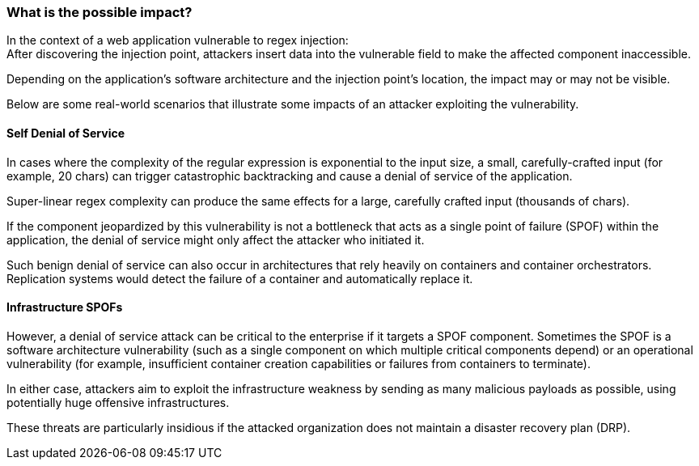 === What is the possible impact?

In the context of a web application vulnerable to regex injection: +
After discovering the injection point, attackers insert data into the
vulnerable field to make the affected component inaccessible.


Depending on the application's software architecture and the injection point's
location, the impact may or may not be visible.

Below are some real-world scenarios that illustrate some impacts of an attacker
exploiting the vulnerability.

==== Self Denial of Service

In cases where the complexity of the regular expression is exponential to the
input size, a small, carefully-crafted input (for example, 20 chars) can
trigger catastrophic backtracking and cause a denial of service of the
application. 

Super-linear regex complexity can produce the same effects for a large,
carefully crafted input (thousands of chars).

If the component jeopardized by this vulnerability is not a bottleneck that
acts as a single point of failure (SPOF) within the application, the denial of
service might only affect the attacker who initiated it.

Such benign denial of service can also occur in architectures that rely heavily
on containers and container orchestrators. Replication systems would detect the
failure of a container and automatically replace it.

==== Infrastructure SPOFs

However, a denial of service attack can be critical to the enterprise if it
targets a SPOF component. Sometimes the SPOF is a software architecture
vulnerability (such as a single component on which multiple critical components
depend) or an operational vulnerability (for example, insufficient container
creation capabilities or failures from containers to terminate).

In either case, attackers aim to exploit the infrastructure weakness by sending
as many malicious payloads as possible, using potentially huge offensive
infrastructures.

These threats are particularly insidious if the attacked organization does not
maintain a disaster recovery plan (DRP).
